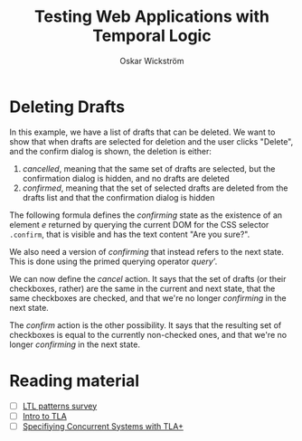 #+TITLE: Testing Web Applications with Temporal Logic
#+AUTHOR: Oskar Wickström
#+STARTUP: latexpreview

* Deleting Drafts

In this example, we have a list of drafts that can be deleted. We want
to show that when drafts are selected for deletion and the user clicks
"Delete", and the confirm dialog is shown, the deletion is either:

1. /cancelled/, meaning that the same set of drafts are selected, but
   the confirmation dialog is hidden, and no drafts are deleted
2. /confirmed/, meaning that the set of selected drafts are deleted
   from the drafts list and that the confirmation dialog is hidden

The following formula defines the /confirming/ state as the existence
of an element /e/ returned by querying the current DOM for the CSS
selector ~.confirm~, that is visible and has the text content "Are you
sure?".

#+NAME: eqn:1
\begin{equation}
\mathit{confirming} = \exists e \in \operator{query}(\mathtt{.confirm}) : \mathit{e}.\mathrm{visible} \wedge \mathit{e}.\mathrm{text} = \text{"Are you sure?"} \\
\end{equation}

We also need a version of $\mathit{confirming}$ that instead refers to the next
state. This is done using the primed querying operator $\mathit{query'}$.

#+NAME: eqn:1
\begin{equation}
\mathit{confirmingNext} = \exists e \in \operator{query'}(\mathtt{.confirm}) : \mathit{e}.\mathrm{visible} \wedge \mathit{e}.\mathrm{text} = \text{"Are you sure?"} \\
\end{equation}

We can now define the $\mathit{cancel}$ action. It says that the set
of drafts (or their checkboxes, rather) are the same in the current
and next state, that the same checkboxes are checked, and that we're
no longer $\mathit{confirming}$ in the next state.

#+NAME: eqn:cancel
\begin{equation}
\begin{aligned}
\mathit{cancel} =\ & \operator{query}(\mathtt{.checkbox}) = \operator{query'}(\mathtt{.checkbox}) \\
  & \wedge \{c \in \operator{query}(\mathtt{.checkbox}) : \mathit{c}\operator{.checked} \} = \{c \in \operator{query'}(\mathtt{.checkbox}) : \mathit{c}\operator{.checked} \} \\
  & \wedge \lnot \mathit{confirmingNext} \\
\end{aligned}
\end{equation}

The $\mathit{confirm}$ action is the other possibility. It says that
the resulting set of checkboxes is equal to the currently non-checked
ones, and that we're no longer $\mathit{confirming}$ in the next
state.

#+NAME: eqn:confirmed
\begin{equation}
\begin{aligned}
\mathit{confirm} =\ & \{c \in \operator{query}(\mathtt{.checkbox}) : \lnot \mathit{c}\operator{.checked} \} = \operator{query'}(\mathtt{.checkbox}) \\
  & \wedge \lnot \mathit{confirmingNext} \\
\end{aligned}
\end{equation}

#+NAME: eqn:safety
\begin{equation}
\square (\mathit{confirming} \implies \mathit{cancel} \vee \mathit{confirm})
\end{equation}


* Reading material

- [ ] [[http://santos.cs.ksu.edu/esscass04/papers/patterns-survey.pdf][LTL patterns survey]]
- [ ] [[https://lamport.azurewebsites.net/pubs/intro-to-tla.pdf][Intro to TLA]]
- [ ] [[https://www.microsoft.com/en-us/research/uploads/prod/2016/12/Specifying-Concurrent-Systems-with-TLA.pdf][Specifiying Concurrent Systems with TLA+]]
